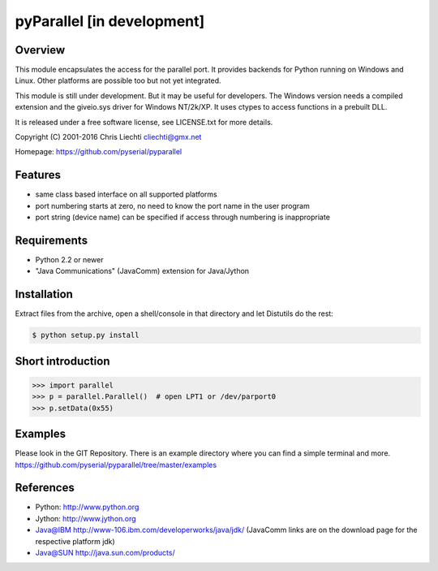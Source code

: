 pyParallel [in development]
============================

Overview
--------
This module encapsulates the access for the parallel port. It provides
backends for Python running on Windows and Linux. Other platforms are
possible too but not yet integrated.

This module is still under development. But it may be useful for
developers.
The Windows version needs a compiled extension and the giveio.sys driver
for Windows NT/2k/XP. It uses ctypes to access functions in a prebuilt DLL.

It is released under a free software license, see LICENSE.txt for more
details.

Copyright (C) 2001-2016 Chris Liechti cliechti@gmx.net

Homepage: https://github.com/pyserial/pyparallel


Features
--------
* same class based interface on all supported platforms
* port numbering starts at zero, no need to know the port name in the
  user program
* port string (device name) can be specified if access through numbering
  is inappropriate


Requirements
------------
* Python 2.2 or newer
* "Java Communications" (JavaComm) extension for Java/Jython


Installation
------------
Extract files from the archive, open a shell/console in that directory and
let Distutils do the rest:

.. code-block:: bash

    $ python setup.py install


Short introduction
------------------

.. code-block:: python

    >>> import parallel
    >>> p = parallel.Parallel()  # open LPT1 or /dev/parport0
    >>> p.setData(0x55)


Examples
--------
Please look in the GIT Repository. There is an example directory where you
can find a simple terminal and more.
https://github.com/pyserial/pyparallel/tree/master/examples


References
----------
* Python: http://www.python.org
* Jython: http://www.jython.org
* Java@IBM http://www-106.ibm.com/developerworks/java/jdk/ (JavaComm
  links are on the download page for the respective platform jdk)
* Java@SUN http://java.sun.com/products/


